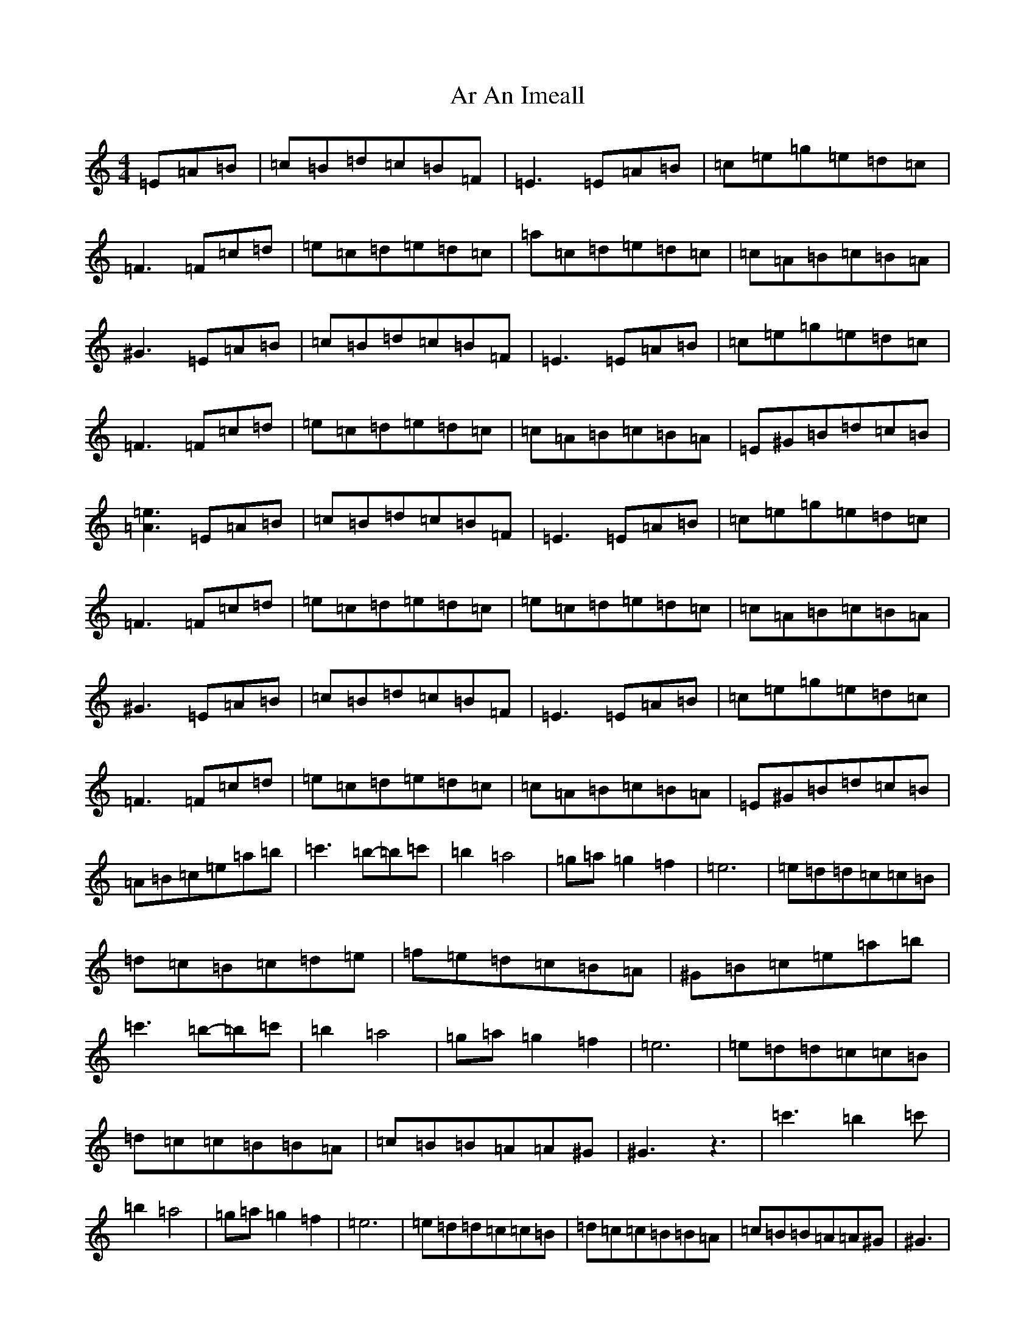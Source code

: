 X: 12963
T: Ar An Imeall
S: https://thesession.org/tunes/6825#setting6825
Z: D Major
R: reel
M: 4/4
L: 1/8
K: C Major
=E=A=B|=c=B=d=c=B=F|=E3=E=A=B|=c=e=g=e=d=c|=F3=F=c=d|=e=c=d=e=d=c|=a=c=d=e=d=c|=c=A=B=c=B=A|^G3=E=A=B|=c=B=d=c=B=F|=E3=E=A=B|=c=e=g=e=d=c|=F3=F=c=d|=e=c=d=e=d=c|=c=A=B=c=B=A|=E^G=B=d=c=B|[=A3=e3]=E=A=B|=c=B=d=c=B=F|=E3=E=A=B|=c=e=g=e=d=c|=F3=F=c=d|=e=c=d=e=d=c|=e=c=d=e=d=c|=c=A=B=c=B=A|^G3=E=A=B|=c=B=d=c=B=F|=E3=E=A=B|=c=e=g=e=d=c|=F3=F=c=d|=e=c=d=e=d=c|=c=A=B=c=B=A|=E^G=B=d=c=B|=A=B=c=e=a=b|=c'3=b-=b=c'|=b2=a4|=g=a=g2=f2|=e6|=e=d=d=c=c=B|=d=c=B=c=d=e|=f=e=d=c=B=A|^G=B=c=e=a=b|=c'3=b-=b=c'|=b2=a4|=g=a=g2=f2|=e6|=e=d=d=c=c=B|=d=c=c=B=B=A|=c=B=B=A=A^G|^G3z3|=c'3=b2=c'|=b2=a4|=g=a=g2=f2|=e6|=e=d=d=c=c=B|=d=c=c=B=B=A|=c=B=B=A=A^G|^G3|